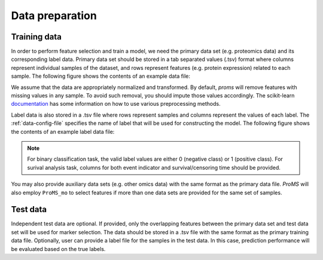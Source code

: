Data preparation
================
.. _training-data:

Training data 
-------------

In order to perform feature selection and train a model, we need the primary 
data set (e.g. proteomics data) and its corresponding label data. 
Primary data set should be stored in a tab separated values (.tsv) format
where columns represent individual samples of the dataset,
and rows represent features (e.g. protein expression) related to each sample.
The following figure shows the contents of an example data file:

.. image:: images/data_format.png
  :align: center
  :width: 500px


We assume that the data are appropriately normalized and transformed. 
By default, `proms` will remove features with missing values in any sample.
To avoid such removal, you should impute those values accordingly. 
The scikit-learn `documentation <https://scikit-learn.org/stable/modules/preprocessing.html>`_ 
has some information on how to use various preprocessing methods.


Label data is also stored in a .tsv file where rows represent samples 
and columns represent the values of each label. The :ref:`data-config-file` 
specifies the name of label that will be used for constructing the model. 
The following figure shows the contents of an example label data file:

.. image:: images/label.png
  :align: center
  :width: 150px

.. Note::
  For binary classification task, the valid label values are either 0 (negative class)
  or 1 (positive class). For surival analysis task, columns for  
  both event indicator and survival/censoring time should be provided.

You may also provide auxiliary data sets (e.g. other omics data) with the same 
format as the primary data file. `ProMS` will also employ ``ProMS_mo`` 
to select features if more than one data sets are provided for the same set of samples.   

Test data 
---------
Independent test data are optional. If provided, only the overlapping features 
between the primary data set and test data set will be used for marker selection.
The data should be stored in a .tsv file with the same format as the primary
training data file. Optionally, user can provide a label file for the samples 
in the test data. In this case, prediction performance will be evaluated based
on the true labels.